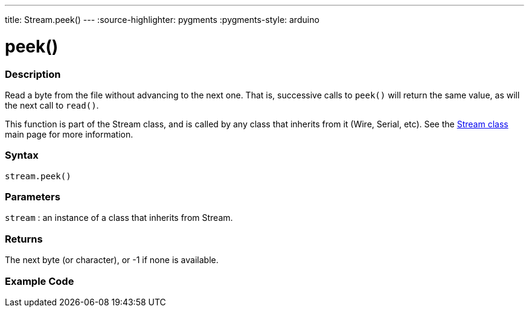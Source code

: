 ---
title: Stream.peek()
---
:source-highlighter: pygments
:pygments-style: arduino



= peek()


// OVERVIEW SECTION STARTS
[#overview]
--

[float]
=== Description
Read a byte from the file without advancing to the next one. That is, successive calls to `peek()` will return the same value, as will the next call to `read()`.

This function is part of the Stream class, and is called by any class that inherits from it (Wire, Serial, etc). See the link:../../stream[Stream class] main page for more information.
[%hardbreaks]


[float]
=== Syntax
`stream.peek()`


[float]
=== Parameters
`stream` : an instance of a class that inherits from Stream.

[float]
=== Returns
The next byte (or character), or -1 if none is available.

--
// OVERVIEW SECTION ENDS




// HOW TO USE SECTION STARTS
[#howtouse]
--

[float]
=== Example Code
// Describe what the example code is all about and add relevant code   ►►►►► THIS SECTION IS MANDATORY ◄◄◄◄◄

--
// HOW TO USE SECTION ENDS